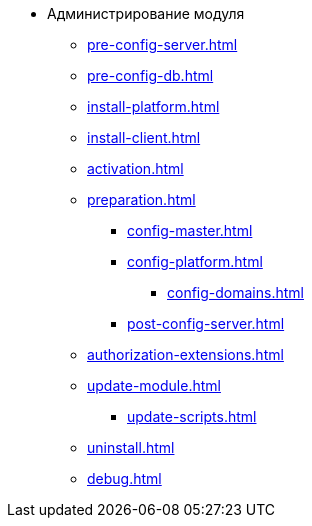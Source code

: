 * Администрирование модуля
** xref:pre-config-server.adoc[]
** xref:pre-config-db.adoc[]
** xref:install-platform.adoc[]
// ** xref:.install-platform.adoc[]
// ** xref:.install-client.adoc[]
** xref:install-client.adoc[]
** xref:activation.adoc[]
** xref:preparation.adoc[]
*** xref:config-master.adoc[]
*** xref:config-platform.adoc[]
**** xref:config-domains.adoc[]
// *** xref:.config-master.adoc[]
// *** xref:.post-config-server.adoc[]
*** xref:post-config-server.adoc[]
** xref:authorization-extensions.adoc[]
** xref:update-module.adoc[]
*** xref:update-scripts.adoc[]
** xref:uninstall.adoc[]
** xref:debug.adoc[]
